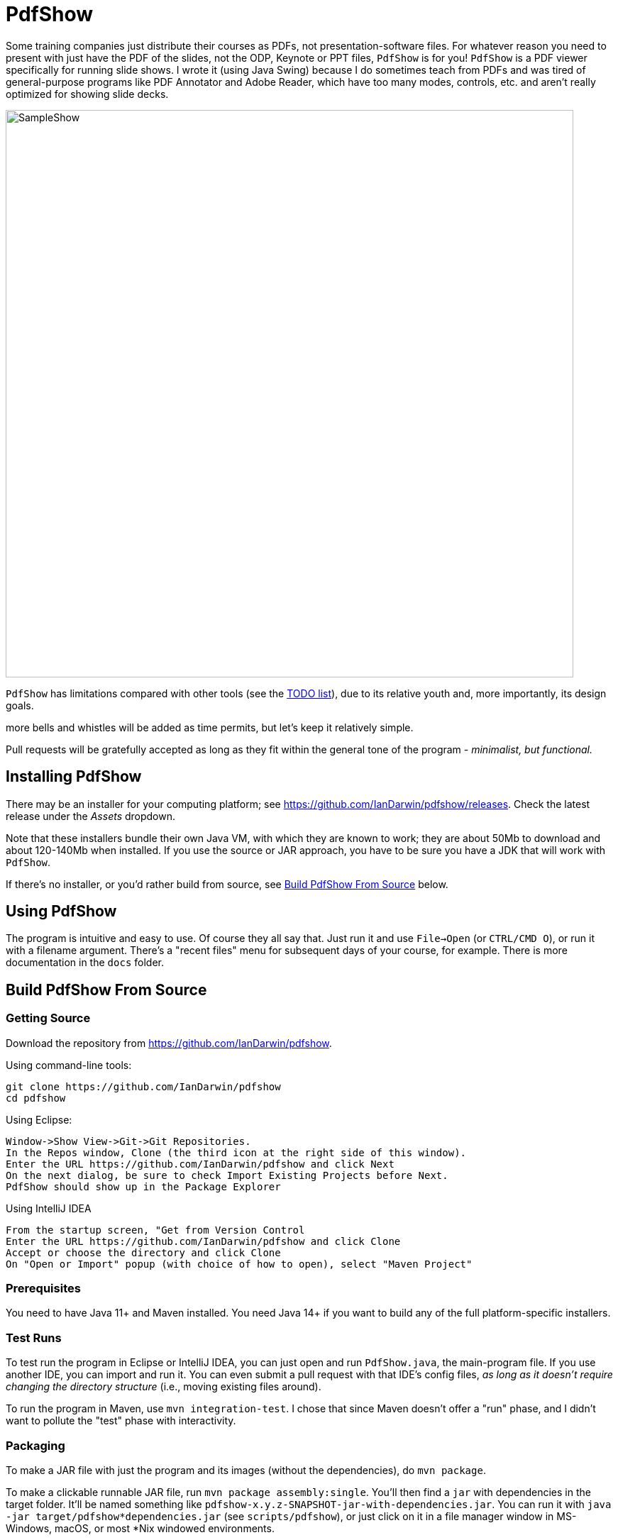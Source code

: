 = PdfShow

Some training companies just distribute their courses as PDFs, not presentation-software files.
For whatever reason you need to present with just have the PDF of the slides,
not the ODP, Keynote or PPT files, `PdfShow` is for you!
`PdfShow` is a PDF viewer specifically for running slide shows.
I wrote it (using Java Swing) because I do sometimes teach from PDFs and was tired of general-purpose programs 
like PDF Annotator and Adobe Reader, which have too many modes,
controls, etc. and aren't really optimized for showing slide decks.

image::samples/SampleShow.png[width="800"]

`PdfShow` has limitations compared with other tools (see the
https://github.com/IanDarwin/pdfshow/issues[TODO list]), due to
its relative youth and, more importantly, its design goals.

more bells and whistles will be added as time permits, but let's keep it relatively simple.

Pull requests will be gratefully accepted as long as they fit
within the general tone of the program - _minimalist, but functional._

== Installing PdfShow

There may be an installer for your computing platform; see
https://github.com/IanDarwin/pdfshow/releases. Check the latest
release under the _Assets_ dropdown.

Note that these installers bundle their own Java VM, with which they are known
to work; they are about 50Mb to download and about 120-140Mb when installed.
If you use the source or JAR approach, you have to be sure
you have a JDK that will work with `PdfShow`.

If there's no installer, or you'd rather build from source, see <<building>> below.

== Using PdfShow

The program is intuitive and easy to use. Of course they all say that.
Just run it and use `File->Open` (or `CTRL/CMD O`), or run it with a filename argument.
There's a "recent files" menu for subsequent days of your course, for example.
There is more documentation in the `docs` folder.

[[building]]
== Build PdfShow From Source

=== Getting Source

Download the repository from https://github.com/IanDarwin/pdfshow.

Using command-line tools:

	git clone https://github.com/IanDarwin/pdfshow
	cd pdfshow

Using Eclipse:

	Window->Show View->Git->Git Repositories.
	In the Repos window, Clone (the third icon at the right side of this window).
	Enter the URL https://github.com/IanDarwin/pdfshow and click Next
	On the next dialog, be sure to check Import Existing Projects before Next.
	PdfShow should show up in the Package Explorer
	
Using IntelliJ IDEA

	From the startup screen, "Get from Version Control
	Enter the URL https://github.com/IanDarwin/pdfshow and click Clone
	Accept or choose the directory and click Clone
	On "Open or Import" popup (with choice of how to open), select "Maven Project"

=== Prerequisites

You need to have Java 11+ and Maven installed.
You need Java 14+ if you want to build any of the full platform-specific installers.

=== Test Runs

To test run the program in Eclipse or IntelliJ IDEA, you can just open
and run `PdfShow.java`, the main-program file.
If you use another IDE, you can import and run it.
You can even submit a pull request with that IDE's config files, __as long as
it doesn't require changing the directory structure__ (i.e., moving existing files around).

To run the program in Maven, use `mvn integration-test`.
I chose that since Maven doesn't offer a "run" phase, and I didn't want to pollute
the "test" phase with interactivity.

=== Packaging

To make a JAR file with just the program and its images (without the dependencies), do `mvn package`.

To make a clickable runnable JAR file, run `mvn package assembly:single`.
You'll then find a `jar` with dependencies in the target folder.
It'll be named something like `pdfshow-x.y.z-SNAPSHOT-jar-with-dependencies.jar`.
You can run it with `java -jar target/pdfshow*dependencies.jar` (see `scripts/pdfshow`), or just click on it in a file
manager window in MS-Windows, macOS, or most *Nix windowed environments.

The full-blown, platform-specific installers we release are built by the `mkinstaller` script, which makes a clickable runnable JAR file
and then runs the Java 14+ https://docs.oracle.com/en/java/javase/14/docs/specs/man/jpackage.html[jpackage] tool.
You can run that script yourself if you want.
Note that on Windows `jpackage` has a couple of pre-requisites,
which it will let you know about if they're not already installed.

The install formats are:

[[table-name]]
.The Installer Formats
[options="header",cols="2,4,3"]
|====
|OS|Default Format|Other formats with `mkinstaller -t`
|macOS|DMG, with copy-to-Applications iconage.|pkg
|Linux|rpm - Redhat/Yum/dnf/Zypher|deb
|Windows|MSI installer|exe
|====

== Development

Fork the repo, clone your forked copy, make changes, test changes, send a pull request.

Q: Why didn't I use this for the drawing:

	PDPageContentStream contentStream = new PDPageContentStream(document, page);
	contentStream.setNonStrokingColor(Color.DARK_GRAY);
	contentStream.addRect(200, 650, 100, 100);

A: The problem is that it would be much harder (if not impossible) to implement Undo processing
when using that approach. Perhaps a later Save PDF function could
insert the GObjects into the PDF using this technique.

Q: Why not use the built-in `contains()` method for hit detection?

A: The `GObject` hierarchy is intentionally light-weight, not JComponent, and
it's gotta be the same amount of work.

== Credits

Program written by Ian Darwin of Rejminet Group Inc.
Contributions by a cast of thousands (we hope).

PDF access (i.e., some of the heavy listing!) is done by
https://pdfbox.apache.org/[Apache PDFBox] software.

Some icons from feathericons.com; a few simpler ones icons by Ian Darwin.
